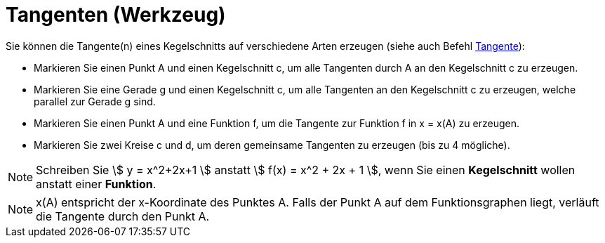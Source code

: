 = Tangenten (Werkzeug)
:page-en: tools/Tangents
ifdef::env-github[:imagesdir: /de/modules/ROOT/assets/images]

Sie können die Tangente(n) eines Kegelschnitts auf verschiedene Arten erzeugen (siehe auch Befehl
xref:/commands/Tangente.adoc[Tangente]):

* Markieren Sie einen Punkt A und einen Kegelschnitt c, um alle Tangenten durch A an den Kegelschnitt c zu erzeugen.
* Markieren Sie eine Gerade g und einen Kegelschnitt c, um alle Tangenten an den Kegelschnitt c zu erzeugen, welche
parallel zur Gerade g sind.
* Markieren Sie einen Punkt A und eine Funktion f, um die Tangente zur Funktion f in x = x(A) zu erzeugen.
* Markieren Sie zwei Kreise c und d, um deren gemeinsame Tangenten zu erzeugen (bis zu 4 mögliche).

[NOTE]
====

Schreiben Sie stem:[ y = x^2+2x+1 ] anstatt stem:[ f(x) = x^2 + 2x + 1 ], wenn Sie einen *Kegelschnitt* wollen anstatt
einer *Funktion*.

====

[NOTE]
====

x(A) entspricht der x-Koordinate des Punktes A. Falls der Punkt A auf dem Funktionsgraphen liegt, verläuft die Tangente
durch den Punkt A.

====
